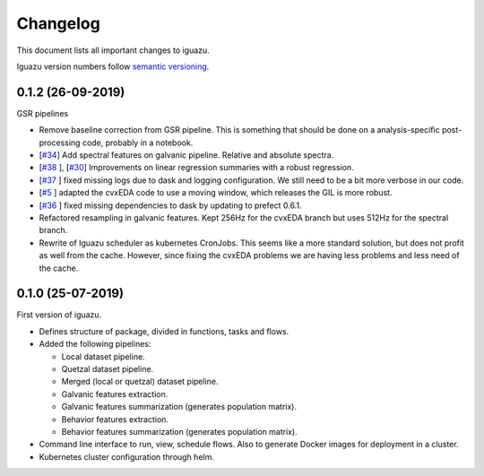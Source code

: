 =========
Changelog
=========

This document lists all important changes to iguazu.

Iguazu version numbers follow
`semantic versioning <http://semver.org>`_.

0.1.2 (26-09-2019)
------------------

GSR pipelines

* Remove baseline correction from GSR pipeline. This is something that should
  be done on a analysis-specific post-processing code, probably in a notebook.
* [`#34 <https://github.com/OpenMindInnovation/iguazu/issues/34>`_]
  Add spectral features on galvanic pipeline. Relative and absolute spectra.
* [`#38 <https://github.com/OpenMindInnovation/iguazu/issues/38>`_ ],
  [`#30 <https://github.com/OpenMindInnovation/iguazu/issues/30>`_]
  Improvements on linear regression summaries with a robust regression.
* [`#37 <https://github.com/OpenMindInnovation/iguazu/issues/37>`_ ] fixed
  missing logs due to dask and logging configuration. We still need to be a bit
  more verbose in our code.
* [`#5 <https://github.com/OpenMindInnovation/iguazu/issues/5>`_ ] adapted the
  cvxEDA code to use a moving window, which releases the GIL is more robust.
* [`#36 <https://github.com/OpenMindInnovation/iguazu/issues/36>`_ ] fixed
  missing dependencies to dask by updating to prefect 0.6.1.
* Refactored resampling in galvanic features. Kept 256Hz for the cvxEDA branch
  but uses 512Hz for the spectral branch.
* Rewrite of Iguazu scheduler as kubernetes CronJobs. This seems like a more
  standard solution, but does not profit as well from the cache.
  However, since fixing the cvxEDA problems we are having less problems and
  less need of the cache.

0.1.0 (25-07-2019)
------------------

First version of iguazu.

* Defines structure of package, divided in functions, tasks and flows.

* Added the following pipelines:

  * Local dataset pipeline.
  * Quetzal dataset pipeline.
  * Merged (local or quetzal) dataset pipeline.
  * Galvanic features extraction.
  * Galvanic features summarization (generates population matrix).
  * Behavior features extraction.
  * Behavior features summarization (generates population matrix).

* Command line interface to run, view, schedule flows. Also to generate Docker
  images for deployment in a cluster.

* Kubernetes cluster configuration through helm.
